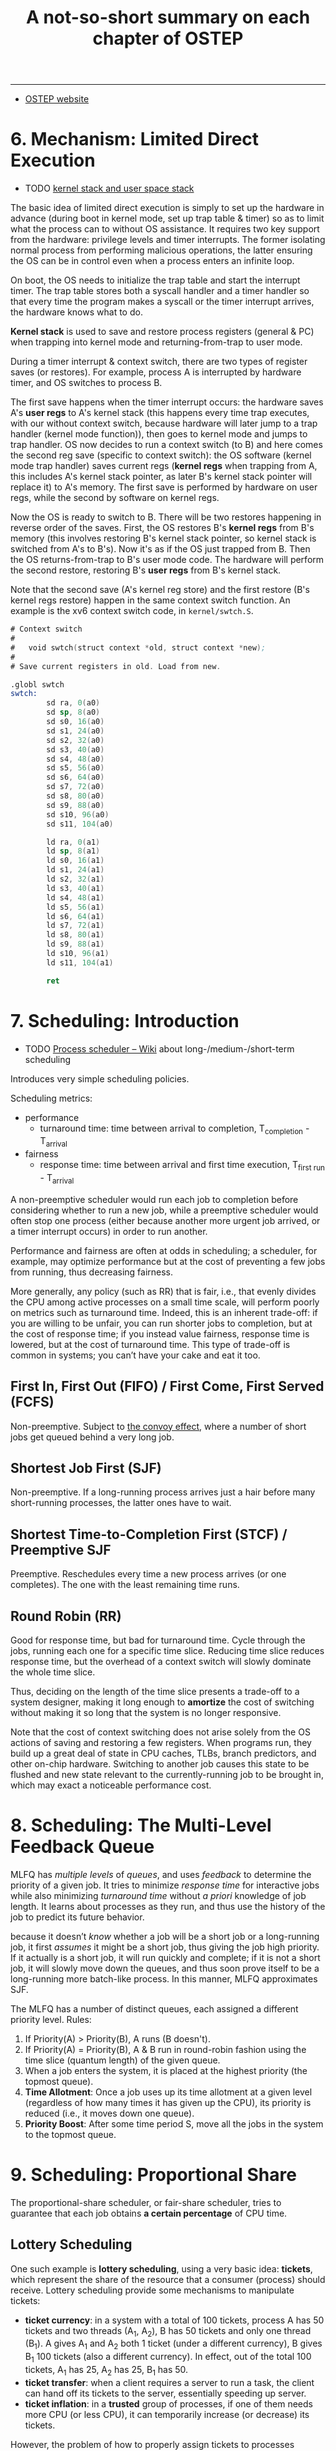 #+title: A not-so-short summary on each chapter of OSTEP

# disable numbering of heading
#+OPTIONS: toc:1, num:nil

-----

- [[https://pages.cs.wisc.edu/~remzi/OSTEP/][OSTEP website]]

* 6. Mechanism: Limited Direct Execution

- TODO [[https://stackoverflow.com/q/12911841/11938767][kernel stack and user space stack]]

The basic idea of limited direct execution is simply to set up the
hardware in advance (during boot in kernel mode, set up trap table &
timer) so as to limit what the process can to without OS assistance.
It requires two key support from the hardware: privilege levels and
timer interrupts.  The former isolating normal process from performing
malicious operations, the latter ensuring the OS can be in control
even when a process enters an infinite loop.

On boot, the OS needs to initialize the trap table and start the
interrupt timer.  The trap table stores both a syscall handler and a
timer handler so that every time the program makes a syscall or the
timer interrupt arrives, the hardware knows what to do.

*Kernel stack* is used to save and restore process registers (general
& PC) when trapping into kernel mode and returning-from-trap to user
mode.

During a timer interrupt & context switch, there are two types of
register saves (or restores).  For example, process A is interrupted
by hardware timer, and OS switches to process B.

The first save happens when the timer interrupt occurs: the hardware
saves A's *user regs* to A's kernel stack (this happens every time
trap executes, with our without context switch, because hardware will
later jump to a trap handler (kernel mode function)), then goes to
kernel mode and jumps to trap handler.  OS now decides to run a
context switch (to B) and here comes the second reg save (specific to
context switch): the OS software (kernel mode trap handler) saves
current regs (*kernel regs* when trapping from A, this includes A's
kernel stack pointer, as later B's kernel stack pointer will replace
it) to A's memory.  The first save is performed by hardware on user
regs, while the second by software on kernel regs.

Now the OS is ready to switch to B.  There will be two restores
happening in reverse order of the saves.  First, the OS restores B's
*kernel regs* from B's memory (this involves restoring B's kernel
stack pointer, so kernel stack is switched from A's to B's).  Now it's
as if the OS just trapped from B.  Then the OS returns-from-trap to
B's user mode code.  The hardware will perform the second restore,
restoring B's *user regs* from B's kernel stack.

Note that the second save (A's kernel reg store) and the first restore
(B's kernel regs restore) happen in the same context switch function.
An example is the xv6 context switch code, in =kernel/swtch.S=.

#+begin_details xv6 context switch
#+begin_src asm
  # Context switch
  #
  #   void swtch(struct context *old, struct context *new);
  #
  # Save current registers in old. Load from new.

  .globl swtch
  swtch:
          sd ra, 0(a0)
          sd sp, 8(a0)
          sd s0, 16(a0)
          sd s1, 24(a0)
          sd s2, 32(a0)
          sd s3, 40(a0)
          sd s4, 48(a0)
          sd s5, 56(a0)
          sd s6, 64(a0)
          sd s7, 72(a0)
          sd s8, 80(a0)
          sd s9, 88(a0)
          sd s10, 96(a0)
          sd s11, 104(a0)

          ld ra, 0(a1)
          ld sp, 8(a1)
          ld s0, 16(a1)
          ld s1, 24(a1)
          ld s2, 32(a1)
          ld s3, 40(a1)
          ld s4, 48(a1)
          ld s5, 56(a1)
          ld s6, 64(a1)
          ld s7, 72(a1)
          ld s8, 80(a1)
          ld s9, 88(a1)
          ld s10, 96(a1)
          ld s11, 104(a1)

          ret
#+end_src
#+end_details

* 7. Scheduling: Introduction

- TODO [[https://en.wikipedia.org/wiki/Scheduling_(computing)#Process_scheduler][Process scheduler -- Wiki]] about long-/medium-/short-term scheduling

Introduces very simple scheduling policies.

Scheduling metrics:
- performance
  - turnaround time: time between arrival to completion,
    T_{completion} - T_{arrival}
- fairness
  - response time: time between arrival and first time execution,
    T_{first run} - T_{arrival}

A non-preemptive scheduler would run each job to completion before
considering whether to run a new job, while a preemptive scheduler
would often stop one process (either because another more urgent job
arrived, or a timer interrupt occurs) in order to run another.

#+begin_details Fairness vs Performance
Performance and fairness are often at odds in scheduling; a scheduler,
for example, may optimize performance but at the cost of preventing a
few jobs from running, thus decreasing fairness.

More generally, any policy (such as RR) that is fair, i.e., that
evenly divides the CPU among active processes on a small time scale,
will perform poorly on metrics such as turnaround time.  Indeed, this
is an inherent trade-off: if you are willing to be unfair, you can run
shorter jobs to completion, but at the cost of response time; if you
instead value fairness, response time is lowered, but at the cost of
turnaround time.  This type of trade-off is common in systems; you
can’t have your cake and eat it too.
#+end_details

** First In, First Out (FIFO) / First Come, First Served (FCFS)

Non-preemptive.  Subject to [[https://dl.acm.org/doi/10.1145/850657.850659][the convoy effect]], where a number of short
jobs get queued behind a very long job.

** Shortest Job First (SJF)

Non-preemptive.  If a long-running process arrives just a hair before
many short-running processes, the latter ones have to wait.

** Shortest Time-to-Completion First (STCF) / Preemptive SJF

Preemptive.  Reschedules every time a new process arrives (or one
completes).  The one with the least remaining time runs.

** Round Robin (RR)

Good for response time, but bad for turnaround time.  Cycle through
the jobs, running each one for a specific time slice.  Reducing time
slice reduces response time, but the overhead of a context switch will
slowly dominate the whole time slice.

#+begin_details
Thus, deciding on the length of the time slice presents a trade-off to
a system designer, making it long enough to *amortize* the cost of
switching without making it so long that the system is no longer
responsive.

Note that the cost of context switching does not arise solely from the
OS actions of saving and restoring a few registers.  When programs
run, they build up a great deal of state in CPU caches, TLBs, branch
predictors, and other on-chip hardware.  Switching to another job
causes this state to be flushed and new state relevant to the
currently-running job to be brought in, which may exact a noticeable
performance cost.
#+end_details

* 8. Scheduling: The Multi-Level Feedback Queue

MLFQ has /multiple levels/ of /queues/, and uses /feedback/ to
determine the priority of a given job.  It tries to minimize /response
time/ for interactive jobs while also minimizing /turnaround time/
without /a priori/ knowledge of job length.  It learns about processes
as they run, and thus use the history of the job to predict its future
behavior.

#+begin_details MLFQ approximates SJF
because it doesn’t /know/ whether a job will be a short job or a
long-running job, it first /assumes/ it might be a short job, thus
giving the job high priority.  If it actually is a short job, it will
run quickly and complete; if it is not a short job, it will slowly
move down the queues, and thus soon prove itself to be a long-running
more batch-like process.  In this manner, MLFQ approximates SJF.
#+end_details

The MLFQ has a number of distinct queues, each assigned a different
priority level.  Rules:
1. If Priority(A) > Priority(B), A runs (B doesn't).
2. If Priority(A) = Priority(B), A & B run in round-robin fashion
   using the time slice (quantum length) of the given queue.
3. When a job enters the system, it is placed at the highest priority
   (the topmost queue).
4. *Time Allotment*: Once a job uses up its time allotment at a given
   level (regardless of how many times it has given up the CPU), its
   priority is reduced (i.e., it moves down one queue).
5. *Priority Boost*: After some time period S, move all the jobs in
   the system to the topmost queue.

* 9. Scheduling: Proportional Share

The proportional-share scheduler, or fair-share scheduler, tries to
guarantee that each job obtains *a certain percentage* of CPU time.

** Lottery Scheduling

One such example is *lottery scheduling*, using a very basic idea:
*tickets*, which represent the share of the resource that a consumer
(process) should receive.  Lottery scheduling provide some mechanisms
to manipulate tickets:
- *ticket currency*: in a system with a total of 100 tickets, process
  A has 50 tickets and two threads (A_1, A_2), B has 50 tickets and
  only one thread (B_1).  A gives A_1 and A_2 both 1 ticket (under a
  different currency), B gives B_1 100 tickets (also a different
  currency).  In effect, out of the total 100 tickets, A_1 has 25, A_2
  has 25, B_1 has 50.
- *ticket transfer*: when a client requires a server to run a task,
  the client can hand off its tickets to the server, essentially
  speeding up server.
- *ticket inflation*: in a *trusted* group of processes, if one of
  them needs more CPU (or less CPU), it can temporarily increase (or
  decrease) its tickets.

However, the problem of how to properly assign tickets to processes
remains open.

** Stride scheduling

Stride scheduling is a *deterministic* (as opposed to the random
lottery scheduling) fair-share scheduler.  It uses *stride* instead
(stride is simply the inverse of ticket), and maintains a variable
=pass= for each process.  Where lottery scheduling achieves the
proportions probabilistically over time; stride scheduling gets them
exactly right at the end of each scheduling cycle.  However, with the
introduction of a global state per process (=pass=), when a new
process arrives, setting an appropriate value of its new =pass= is a
new problem.

** The Linux Completely Fair Scheduler (CFS)

Since there can be many processes, CFS uses a red-black tree to
maintain the current ready process list.

* TODO 10. Multiprocessor Scheduling (Advanced)

* 13. The Abstraction: Address Spaces

The *address space* is the abstraction OS provides to the running program; it
is the running program's view of memory in the system.  It contains all of the
memory state of process, including code, stack, heap (and other data such as
statically allocated global variable).

Goals of a virtual memory (VM):
- transparency: the illusion provided by the OS shouldn't be visible to
  applications
- efficiency: both in time & in space.  Time efficiency requires hardware
  support such as TLB
- protection & isolation: protect processes from one another, as well as the OS
  itself form processes

* 14. Interlude: Memory API

- =brk=
- =mmap=

* 15. Mechanism: Address Translation

#+begin_quote
Through virtualization, the OS (with the hardware's help) turns the ugly
machine reality into a useful, powerful, and easy to use abstraction.
#+end_quote

Hardware-based address translation extends the idea of limited direct execution
to virtual memory---the OS just sets up the hardware appropriately and lets the
process run directly on CPU (efficiency); only when the process misbehaves does
the OS have to become involved (control).  This way both efficiency and control
is achieved.

A simple way of memory virtualization is *base-and-bounds*, where the OS
maintains a pair of base & bounds values for each process, limiting their
locations in physical memory.  *Base* indicates the start of the address space
and *bounds* the size (or end) of it.  The hardware maintains a pair of base &
bounds registers for *each CPU* constraining the address space of _the current
running process_.  On each memory operation (e.g., instruction fetch and
load/store instruction), the hardware adds the base register to the virtual
address and checks if the resulting /effective (physical) address/ is within
bounds before performing memory IO.  If the address exceeds the process's
address space, the hardware raises an "out-of-bounds" exception.  Because this
relocation of the address happens at runtime, and because the OS can move the
address space even after the process has started running, this technique is
often called *dynamic relocation*.

This technique of dynamic relocation, although simple, can cause *internal
fragmentation*, where a process does not use most of its space between heap and
stack and no other process can utilize this part of memory, thus much of the
memory space is wasted.

* 16. Segmentation

The problem of internal fragmentation raises the need for a more /flexible/
mechanism called *segmentation* that supports a large address space with
(potentially) much free space between stack & heap.

Segmentation is generalized base & bounds---instead of having just one base &
bounds pair in MMU, we now have a pair *for each logical segment* (code, stack,
or heap) of the address space.  Segmentation allows each segment to be placed
in different parts of physical memory.

The different growing *directions* of stack & heap requires the MMU to add one
bit to each segment so as to keep track of in which direction it grows.

Adding hardware *protection bits* to control whether a process can read, write,
or execute a particular segment enables *code sharing*, where one read-only
(and executable) segment can be shared by multiple processes running the same
program.

However, as processes are created, the available physical memory space can
still be divided into small chunks, a problem called *external fragmentation*.
Many /free-space management algorithms/ are proposed to minimize external
fragmentation.  [[https://stackoverflow.com/a/24980816/11938767][Here]]'s an excellent clarification of external vs internal
fragmentation.

Allocating variable-sized segments in memory leads to many problems.  The only
solution is to _never allocate memory in variable-sized chunks_.  Segmentation
still isn't flexible enough.

* 17. Free-Space Management

Managing *variable-sized* memory units can be a challenging task.  Many
solutions are proposed that deal with external fragmentation.

** Mechanisms

There are three common mechanisms used in most allocators:
- splitting & coalescing (merging): splitting a free unit into two smaller
  chunks and merging two neighboring free units into a big one.
- tracking the size of allocated regions: =free(void *ptr)= does not take a
  size argument; thus it is assumed that given a pointer, the malloc library
  can quickly determine the size of the region of memory being freed and thus
  incorporate the space back into the free list.  Normally, a header structure
  (=header_t=) is placed just before the address returned by =malloc=.  So the
  total allocated space is user requested size (=header_t::size=) plus size of
  the header structure (=sizeof header_t=).
  #+begin_src c
    typedef struct {
      int size;
      int magic;
    } header_t;
  #+end_src
- embedding a free list: the free list needs to be stored somewhere (in the
  free space).  We're building a free list inside the free space itself.
  Another header structure (=node_t=) is needed for each free space.  It is
  also immediately before the free space, denoting its size and the next free
  node in the list.
  #+begin_src c
    typedef struct {
      int              size;
      struct __node_t *next;
    } node_t;
  #+end_src
  =malloc= returns the address of the allocated space *after* =header_t=, while
  the =next= field of =node_t= points to the header of the next free portion.
- growing the heap: TODO

** Basic Strategies

When a request for allocating a particular size of memory arrives, there are a
few basic strategies:
- best fit: traverse the free list, return the smallest region satisfying the
  request.  This can result in many very small fragments.  Also, traversing the
  free list is a very expensive operation.
- worst fit: return the largest region satisfying the request.  This approach
  tries to minimize the very small fragments produced by /best fit/.  However,
  it performs badly, leading to excess fragmentation while still having high
  overheads.
- first fit: simply return the first block that is big enough.  Simple and fast
  as it is, sometimes it pollutes the beginning of the free list with small
  objects.  /Address-based ordering/ may be the solution.
- next fit: instead of searching starting from the head of the list like /first
  fit/, /next fit/ remembers the entry last allocated, and starts searching
  after that.  The idea is to spread the searches throughout the list more
  uniformly.

** Other Approaches

*** Segregated Lists

Segregated lists tries to *make the common case fast* by observing whether a
particular application has one (or a few) *popular-sized* request that it
makes, and maintaining a separate list just to manage objects of that size.

*** Buddy Allocation

Binary buddy allocator tries to ease the merging of two free spaces.  The size
of total heap is $2^N$.  The size of a free space within the heap is always
$2^n$ ($n < N$), forming a tree-like structure.  During an malloc request, the
allocator starts with $2^N$, and recurses down the tree to the smallest chuck
of size $2^m$.  When that portion is freed, the allocator checks whether its
sibling (aka. its buddy) is also free, if it is, then merges the two units.
Note that this approach suffers from internal fragmentation, as you are only
allowed to give out power-of-two-sized blocks.

* 18. Paging: Introduction

Instead of splitting up a process's address space into some number of
variable-sized logical segments (e.g., code, heap, stack), we divide it into
*fixed-sized units*, each of which we call a *page*.  The physical memory is
viewed as an array of fixed-sized slots called *page frames* (页帧), each of
which can contain a single virtual-memory page.

Page tables map virtual pages (in address space) to physical page frames (in
ram).  The OS keeps a page table for *each running process*, since each one has
a separate address space.  In a page table, each *page table entry* (PTE)
stores a mapping between a *virtual page number* (VPN) to a *physical frame
number* (PFN).  On each memory access, _the virtual address is split into a VPN
and an offset_.  The OS first consults the PTE of the VPN for the PFN of the
requested address, then concatenates PFN with the offset, producing the actual
physical address.

This raw form of paging has two problems:
- too large: page table can be very large.  On a 32-bit physical memory (4GB)
  with a 4KB page table, a single page table can have as many as $2^{32} /
  2^{12} = 2^{20}$ PTEs.  If each PTE takes up 4B, then that would be a total
  of 4MB per process just to store its page table.  If there are 100 processes,
  then 400MB will be needed!
- too slow: each memory access needs to consult the page table, which is
  another memory access overhead, making the process slower by at least a
  factor of two.

* 19. Paging: Faster Translations (TLBs)

A translation-lookaside buffer (TLB) is part of the chip's memory-management
unit (MMU), and is simply a *hardware cache* of popular virtual-to-physical
address translations.

On each memory access, the hardware first checks if the TLB holds the entry for
the VPN of the virtual address.  Just like a regular cache has hits & misses,
there are TLB hits or TLB misses.  On a TLB hit, the MMU simply calculates the
physical address and accesses the memory.  On a TLB miss, however, the TLB will
have to consult the original (full) page table in memory for the PTE, store it
in TLB, and retry the access operation.

** Who Handles the TLB Miss?

*** Hardware

In the old days of CISC computers, hardware handles TLB misses entirely.  To do
this, the hardware needs to know everything about the page table: where they
are stored in memory and the exact data structure.

*** Software

On RISC machines, the hardware simply raises an exception on a TLB miss and
lets the OS handle it.  When the OS is done updating the TLB, the hardware
retries the access.

This raises a few issues:
- different from the return-from-trap instruction in other exception handlers
  that resumes execution *after* the instruction that raised the exception, the
  return-from-trap in a TLB miss needs to resume execution *still at* the
  memory access instruction that caused the miss, not after it, so the memory
  access is retried.  Thus, depending on how a trap or exception was caused,
  the hardware must save a different PC when trapping into the OS so it could
  return to the correct instruction.
- when handling a TLB miss, the OS needs to be careful not to cause an infinite
  chain of TLB misses to occur.

** On Context Switch

Since each process has a different page table, the TLB entries for the last
process are meaningless to the about-to-be-run process.  Some hardware systems
provide an address space identifier (ASID) field in each TLB entry to
distinguish between the address spaces of different processes.  An ASID is just
like a process identifier (PID) except it has fewer bits.  With ASID, the TLB
can hold translations from different processes at the same time without
confusion.  Also, page sharing can be achieved where one readonly (and maybe
executable) physical page frame is shared by multiple processes with different
VPNs (i.e., different virtual pages of different processes are mapped to the
same readonly physical frame).

* 20. Paging: Smaller Tables

Simple linear (array-based) page tables are too big.  Several solutions are
proposed in order to make page tables smaller.  Using bigger page sizes can
cause internal fragmentation; as for the hybrid approach of having one page
table *per segment* (e.g., code, heap, stack) for each process, it introduces
_variable-sized page tables_, which can be hard to manage and will again cause
external fragmentation to arise.

** Multi-level Page Tables

This approach does not use segmentation, instead it turns the page table into a
tree-like, multi-layered structure.  The page table is divided into page-sized
units.  An extra *page directory* is used to track where each page-sized unit
is in memory (or mark the unit as not allocated because all the PTEs therein
are not valid).  Just like a linear page table tracks pages in the address
space of a process, the page directory tracks the page-sized units of the
original linear page table.

The page directory, in a simple two-level table, consists of a number of *page
directory entries* (PDE).  A PDE, similar to a PTE, has a *valid bit* and a
*page frame number* (PFN).  If a PDE is valid, it means that the page-sized
unit, pointed to by PFN, has at least one valid memory page.  The reason it's
called a /page/ frame number and not a /physical/ frame number, is because it
can point to a *virtual address*, allowing the page-sized unit to be managed
like any other memory page.  Thus the quote:
#+begin_quote
The multi-level page table adds a *level of indirection* through the use of
page directory, allowing page table units to reside on arbitrary location in
memory, as opposed to the linear page table that requires all PTEs reside
continuously in physical memory.
#+end_quote

The goal of constructing a multi-level page table is to make each piece of the
page table (including the page table directory) _fit within a single page_.
However, if there are too many PDEs, the page table directory may not fit
within a single page.  This requires the page table to have more than two
levels.

* 21. Beyond Physical Memory: Mechanisms

VM goes beyond just physical memories---disks are used as well.

To support a large virtual address space (maybe even bigger than the physical
RAM), the OS needs to be able to swap memory pages to and from disk.

A portion of space on the disk (called *swap space*) is reserved for swapping
pages out of and into memory.  A *present bit* is needed for each PTE to
indicate whether the page is present in memory.  On each memory reference,
after finding the PTE for the VPN of the virtual address, the present bit is
checked.  If the page is not present, a *page fault* is triggered.  Upon a page
fault, the OS is invoked (via a *page-fault handler*) to move the page back
into memory.

When swapping in a page, if the memory is already full (or close to full), then
the OS will first page out some pages to make room for the new page.  Since the
penalty of a page miss can be very high, the *page-replacement policy* needs to
be cautious which pages to swap out.  A *swap daemon* (or *page daemon*) is
normally used to keep some free portion of memory always in place and to swap
out some pages when available memory gets low.

* 22. Beyond Physical Memory: Policies

** Memory as Cache for Pages

#+begin_quote
Given that main memory holds some subset of all the pages in the system, it can
rightly be viewed as *a cache for virtual memory pages in the system*.  Thus,
our goal in picking a replacement policy for this cache is to *minimize the
number of cache misses*, i.e., to minimize the number of times that we have to
fetch a page from disk.
#+end_quote

The cost of disk access is so high in modern systems that even a tiny miss rate
will quickly dominate the overall AMAT (average memory access time) of running
programs.

** The Optimal Replacement Policy

The optimal (though not the most practical) replacement policy is to always
page out the one that will be accessed *furthest _in the future_*.  This
essentially says that all other pages that are accessed before that one are
more important.

In any study you perform, knowing what the optimal is lets you perform a better
comparison, showing how much improvement is still possible, and also when you
can stop making your policy better, because it is close enough to the ideal.

#+begin_details Types Of Cache Misses
In the computer architecture world, architects sometimes find it useful to
characterize misses by type, into one of three categories: compulsory,
capacity, and conflict misses, sometimes called the Three C’s.  A *compulsory
miss* (or *cold-start miss*) occurs because the cache is empty to begin with
and this is the first reference to the item; in contrast, a *capacity miss*
occurs because the cache _ran out of space_ and had to evict an item to bring a
new item into the cache.  The third type of miss (a *conflict miss*) arises in
hardware because of _limits on where an item can be placed in a hardware
cache_, due to something known as set-associativity; it does not arise in the
OS page cache because such caches are always *fully-associative*, i.e., there
are no restrictions on where in memory a page can be placed.
#+end_details

** Simple Policies

- *FIFO* simply keeps a queue of page tables, and evict the earliest one.
- *Random* evicts page tables at random.


These simple policies are easy to implement, but they don't do well.  More
specifically, they do not have a *stack property*, where a better hit rate is
achieved with a larger cache size.

** Using History: LRU

On each eviction, kick out the least-recently used page.  This method, although
performs well in general, has some weird corner cases.  Assuming there are 51
pages being visited in a loop (0, 1, ..., 50, 0, 1, ...) and a memory of 50
pages, then the hit rate will be zero (when visiting page 50, page 0 is
evicted; then page 1 is evicted when page 0 is visited).

** Approximating LRU

Always finding the exact oldest page can be very hard, since on a 4GB memory
with 4KB page size, 1M entries needs to be tracked for the oldest one.  Some
approximation is in order.

When approximating LRU, a *use bit* (or *reference bit*) is maintained for each
page (maybe in the per-process page table, or another array somewhere in
memory/hardware).  The hardware sets that bit to 1 on each access to that page.
It's the OS's job to clear the bit on some occasions.

The *clock algorithm* is a good example.  Imagine the pages are arranged in a
circular list and a clock head points to a certain page.  When a replacement
has to occur, the clock head checks the use bit of the pointed-to page: if it's
a 0, then good, it's not recently used, swap that; otherwise it's 1, meaning
the page is recently used, then *clear that bit*, point to the next page and
repeat.  A 0 is found either because a certain page has a zero use bit, or that
the use bit of all pages are cleared and the head circles back to the first
page.

* 23. Complete Virtual Memory Systems

Covers the VM system of two systems: VAX/VMS & Linux.

- [[https://meltdownattack.com/][Meltdown and Spectre]]

* 26. Concurrency: An Introduction

A *multi-threaded* program has more than one point of execution.  Each
thread of a common process share the address space, but has its own
- PC
- registers, so a context-switch is still needed when switching
  between running threads of the same process (but as address space is
  shared, there's no need to switch page table)
- TCB (thread control block) that stores the state of the thread
- stack that tracks the function call hierarchy

Multiple threads executing the same code can result in a *race
condition*.  That piece of code is called a *critical section* and
needs *mutual exclusion* (can be executed only by one thread at any
time).

With a few useful instructions from the hardware, we can build a
general set of *synchronization primitives* that enable _the atomicity
of instructions_ and _sleeping/waking interactions between two
threads_.

* 27. Interlude: Thread API

When mutual exclusion is required, use a lock.  When signaling between
threads, use conditional variables.

* 28. Locks

Although we would sometimes like to execute a series of instructions
atomically, interrupts and multi-processors make it hard.  Putting
*locks* around a critical section ensures that it is executed *as if*
it were a single atomic instruction.

A lock is either *available* (*unlocked*, or *free*) and thus no
thread holds the lock, or *acquired* (*locked*, or *held*) and thus
*exactly one thread* holds the lock and presumable is in a critical
section.  The holding thread is called the owner of the lock.

Basic criteria for locks:
- *mutual exclusion*: can the lock prevent multiple threads from
  entering a critical section?
- *fairness*: does each thread contending for the lock get a fair shot
  at acquiring it once it is free?  Will any thread starve?
- *performance*: what's the time overhead added by using the lock
  (under different situations)?
  1. no contention: only a single thread is running and it grabs &
     releases the lock
  2. uni-core: multiple threads are contending for the lock on a
     single CPU
  3. multi-core: multiple threads on multiple cores are contending for
     the lock


On a single CPU, the simplest way to implement a lock is to turn off
hardware interrupt on grabbing the lock and to turn on interrupt again
on releasing it.  However,
1. changing timer interrupt is a privileged instruction, and the OS
   cannot regain control once interrupt is turned off, meaning the
   program can go into an endless loop, rendering whole system
   unusable.
2. this approach simply does not work on multiple CPUs.
3. turning off interrupt for extended periods of time can lead to some
   interrupts (such as IO interrupt) becoming lost.
4. turning on / off interrupt is inefficient.


To implement a lock that satifies the three criteria, both hardware
and OS support is needed.

** Hardware support

*** test-and-set

Test-and-set returns the old value of a memory location (so you can
use it in a test) while also setting it to the new value

#+begin_src c
  int TestAndSet(int *old_ptr, int new) {
    int old = *old_ptr;           // store old value
    ,*old_ptr = new;               // set to new value
    return old;                   // return old value
  }

  void Lock(lock_t *lock) {
    while (TestAndSet(&lock->flag, 1) == 1)
      ;                           // spin
  }
#+end_src
***  compare-and-swap / compare-and-exchange

Compare-and-wap (CAS) first tests the old value of a memory location.
If it is some expected value, CAS then sets it to the new value;
otherwise, it does nothing.  Either way, the old value is returned for
inspection.

#+begin_src c
  int CompareAndSwap(int *ptr, int expected, int new) {
    int ori = *ptr;               // Store original value.
    if (ori == expected)          // If the same as expected,
      ,*ptr = new;                 //   set to new value.
    return ori;                   // Either way, return original value.
  }

  void Lock(lock_t *lock) {
    while (CompareAndSwap(&lock->flag, 0, 1) == 1)
      ;                           // spin
  }
#+end_src

*** load-linked & store-conditional

Load-linked (or load-reserved) & store conditional (LL/SC or LR/SC):
Instead of using just one instruction, LL/SC uses two.  LL acts just
like a typical load.  But the difference comes with SC, which only
succeeds (and updates the value stored at the address just load-linked
from) *if no intervening store to the address has taken place*.  In
the case of success, SC returns 1 and updates the location with the
new value; otherwise, it returns 0 and the memory location is left
untouched.

#+begin_src c
  int LoadLinked(int *ptr) {
    return *ptr;
  }
  int StoreConditional(int *ptr, int value) {
    if (no update to *ptr since LoadLinked to this address) {
      ,*ptr = value;
      return 1;                   // success
    } else {
      return 0;                   // fail
    }
  }

  void Lock(lock_t *lock) {
    // Not { flag free & grab flag success }
    while( !(LoadLinked(&lock->flag) == 0 &&
             StoreConditional(&lock->flag, 1) == 1) )
      ;                           // spin
  }
#+end_src

#+begin_details RISC-V & LR/SC
See section 8.2 "Load-Reserved/Store-Conditional Instructions" of The
RISC-V Instruction Set Manual, Volume I: Unprivileged ISA Document
(Version 20191213) for rationals behind RISC-V's choice to use LR/SC
over CAS.
#+end_details

*** fetch-and-add

Fetch-and-add increases a value while returning the old value.  This
can be used to build a ticket lock, which uses two variables (=ticket=
and =turn=) to implement a lock.  Every time a thread wants to grab
the lock, the ticket lock hands out *a ticket (=myTurn=) representing
the calling thread's turn* for the lock.  The thread then spin waits
for its turn.  When a thread releases the lock, it sets the lock for
the next turn.  The ticket lock is *fair*---it _ensures progress for
all waiting threads_.

#+begin_src c
  int FetchAndAdd(int *ptr) {
    int old = *ptr;
    ,*ptr = *ptr + 1;
    return old;
  }

  // Ticket Lock
  typedef struct __lock_t {
    int ticket;
    int turn;
  } lock_t;

  void LockInit(lock_t *lock) {
    lock->ticket = 0;
    lock->turn   = 0;
  }

  void Lock(lock_t lock) {
    int myTurn = FetchAndAdd(&lock->ticket); // get one ticket
    while (lock->turn != myTurn)             // spin waiting for my turn
      ;
  }

  void Unlock(lock_t *lock) {
    lock->turn = lock->turn + 1;
  }
#+end_src

** OS support

The simple spin lock requires a preemptive scheduler, especially on a
single CPU, as without preemption, the thread trying to grab the lock
will be stuck in a loop, never relinquishing the CPU.  In terms of the
criteria, a simple spin lock is:
1. correct: with test-and-set or other hardware support, it is correct.
2. not fair: it provides no fairness guarantee; a thread may starve
3. has high overhead on a single CPU; maybe not bad on multiple CPUs

To address the problems, more sophisticated locking technique is
needed.

*** Just yield

The OS primitive =yield()= moves a thread from running state to ready
state.  When a thread cannot grab the lock, it calls =yield()=, giving
up the CPU and letting others run.  By yielding, the calling thread
essentially *deschedules* itself.

Yielding, however, is not the silver bullet.
- It still does not have great performance.  If the owner of the lock
  needs many time slices to finish the critical section, then the
  yielding threads will need to yield many times.  The cost of a
  context switch is still expensive.
- It still does not guarantee fairness.

*** Using a queue

When a thread is trying to grab an acquired lock, record its tid in a
waiting queue and put it to sleep.  When the lock is released, check
the queue and wakes up the first sleeping thread.

Due consideration is needed to prevent data races.

